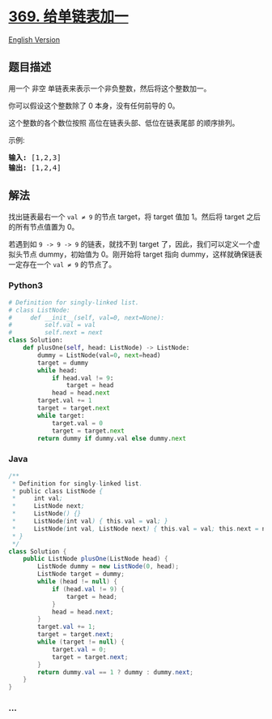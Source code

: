 * [[https://leetcode-cn.com/problems/plus-one-linked-list][369.
给单链表加一]]
  :PROPERTIES:
  :CUSTOM_ID: 给单链表加一
  :END:
[[./solution/0300-0399/0369.Plus One Linked List/README_EN.org][English
Version]]

** 题目描述
   :PROPERTIES:
   :CUSTOM_ID: 题目描述
   :END:

#+begin_html
  <!-- 这里写题目描述 -->
#+end_html

#+begin_html
  <p>
#+end_html

用一个 非空 单链表来表示一个非负整数，然后将这个整数加一。

#+begin_html
  </p>
#+end_html

#+begin_html
  <p>
#+end_html

你可以假设这个整数除了 0 本身，没有任何前导的 0。

#+begin_html
  </p>
#+end_html

#+begin_html
  <p>
#+end_html

这个整数的各个数位按照 高位在链表头部、低位在链表尾部 的顺序排列。

#+begin_html
  </p>
#+end_html

#+begin_html
  <p>
#+end_html

示例:

#+begin_html
  </p>
#+end_html

#+begin_html
  <pre><strong>输入: </strong>[1,2,3]
  <strong>输出: </strong>[1,2,4]
  </pre>
#+end_html

** 解法
   :PROPERTIES:
   :CUSTOM_ID: 解法
   :END:

#+begin_html
  <!-- 这里可写通用的实现逻辑 -->
#+end_html

找出链表最右一个 =val ≠ 9= 的节点 target，将 target 值加 1。然后将
target 之后的所有节点值置为 0。

若遇到如 =9 -> 9 -> 9= 的链表，就找不到 target
了，因此，我们可以定义一个虚拟头节点 dummy，初始值为 0。刚开始将 target
指向 dummy，这样就确保链表一定存在一个 =val ≠ 9= 的节点了。

#+begin_html
  <!-- tabs:start -->
#+end_html

*** *Python3*
    :PROPERTIES:
    :CUSTOM_ID: python3
    :END:

#+begin_html
  <!-- 这里可写当前语言的特殊实现逻辑 -->
#+end_html

#+begin_src python
  # Definition for singly-linked list.
  # class ListNode:
  #     def __init__(self, val=0, next=None):
  #         self.val = val
  #         self.next = next
  class Solution:
      def plusOne(self, head: ListNode) -> ListNode:
          dummy = ListNode(val=0, next=head)
          target = dummy
          while head:
              if head.val != 9:
                  target = head
              head = head.next
          target.val += 1
          target = target.next
          while target:
              target.val = 0
              target = target.next
          return dummy if dummy.val else dummy.next
#+end_src

*** *Java*
    :PROPERTIES:
    :CUSTOM_ID: java
    :END:

#+begin_html
  <!-- 这里可写当前语言的特殊实现逻辑 -->
#+end_html

#+begin_src java
  /**
   * Definition for singly-linked list.
   * public class ListNode {
   *     int val;
   *     ListNode next;
   *     ListNode() {}
   *     ListNode(int val) { this.val = val; }
   *     ListNode(int val, ListNode next) { this.val = val; this.next = next; }
   * }
   */
  class Solution {
      public ListNode plusOne(ListNode head) {
          ListNode dummy = new ListNode(0, head);
          ListNode target = dummy;
          while (head != null) {
              if (head.val != 9) {
                  target = head;
              }
              head = head.next;
          }
          target.val += 1;
          target = target.next;
          while (target != null) {
              target.val = 0;
              target = target.next;
          }
          return dummy.val == 1 ? dummy : dummy.next;
      }
  }
#+end_src

*** *...*
    :PROPERTIES:
    :CUSTOM_ID: section
    :END:
#+begin_example
#+end_example

#+begin_html
  <!-- tabs:end -->
#+end_html
